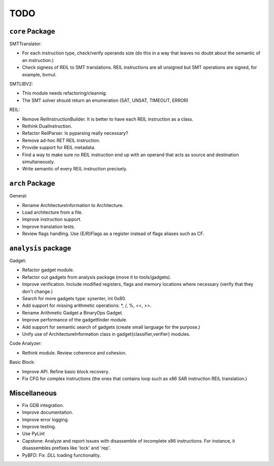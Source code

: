 TODO
====

``core`` Package
~~~~~~~~~~~~~~~~

SMTTranslator:

* For each instruction type, check/verify operands size (do this in a way that leaves no doubt about the semantic of an instruction.)
* Check signess of REIL to SMT translations. REIL instructions are all unsigned but SMT operations are signed, for example, bvmul.

SMTLIBV2:

* This module needs refactoring/cleannig.
* The SMT solver should return an enumeration (SAT, UNSAT, TIMEOUT, ERROR)

REIL:

* Remove ReilInstructionBuilder. It is better to have each REIL instruction as a class.
* Rethink DualInstruction.
* Refactor ReilParser. Is pyparsing really necessary?
* Remove ad-hoc RET REIL instruction.
* Provide support for REIL metadata.
* Find a way to make sure no REIL instruction end up with an operand that acts as source and destination simultaneously.
* Write semantic of every REIL instruction precisely.

``arch`` Package
~~~~~~~~~~~~~~~~

General:

* Rename ArchitectureInformation to Architecture.
* Load architecture from a file.
* Improve instruction support.
* Improve translation tests.
* Review flags handling. Use {E/R}Flags as a register instead of flags aliases such as CF.

``analysis`` package
~~~~~~~~~~~~~~~~~~~~

Gadget:

* Refactor gadget module.
* Refactor out gadgets from analysis package (move it to tools/gadgets).
* Improve verification. Include modified registers, flags and memory locations where necessary (verify that they don't change.)
* Search for more gadgets type: sysenter, int 0x80.
* Add support for missing arithmetic operations: *, /, %, <<, >>.
* Rename Arithmetic Gadget a BinaryOps Gadget.
* Improve performance of the gadgetfinder module.
* Add support for semantic search of gadgets (create small language for the purpose.)
* Unify use of ArchitectureInformation class in gadget{classifier,verifier} modules.

Code Analyzer:

* Rethink module. Review coherence and cohesion.

Basic Block:

* Improve API. Refine basic block recovery.
* Fix CFG for complex instructions (the ones that contains loop such as x86 SAR instruction REIL translation.)

Miscellaneous
~~~~~~~~~~~~~

* Fix GDB integration.
* Improve documentation.
* Improve error logging.
* Improve testing.
* Use PyLint

* Capstone: Analyze and report issues with disassemble of incomplete x86 instructions. For instance, it disassembles prefixes like 'lock' and 'rep'.
* PyBFD: Fix .DLL loading functionality.
